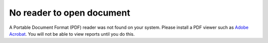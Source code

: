 No reader to open document
--------------------------

A Portable Document Format (PDF) reader was not found on your system. Please install a PDF viewer such as `Adobe Acrobat <https://get.adobe.com/reader/>`_. You will not be able to view reports until you do this.
